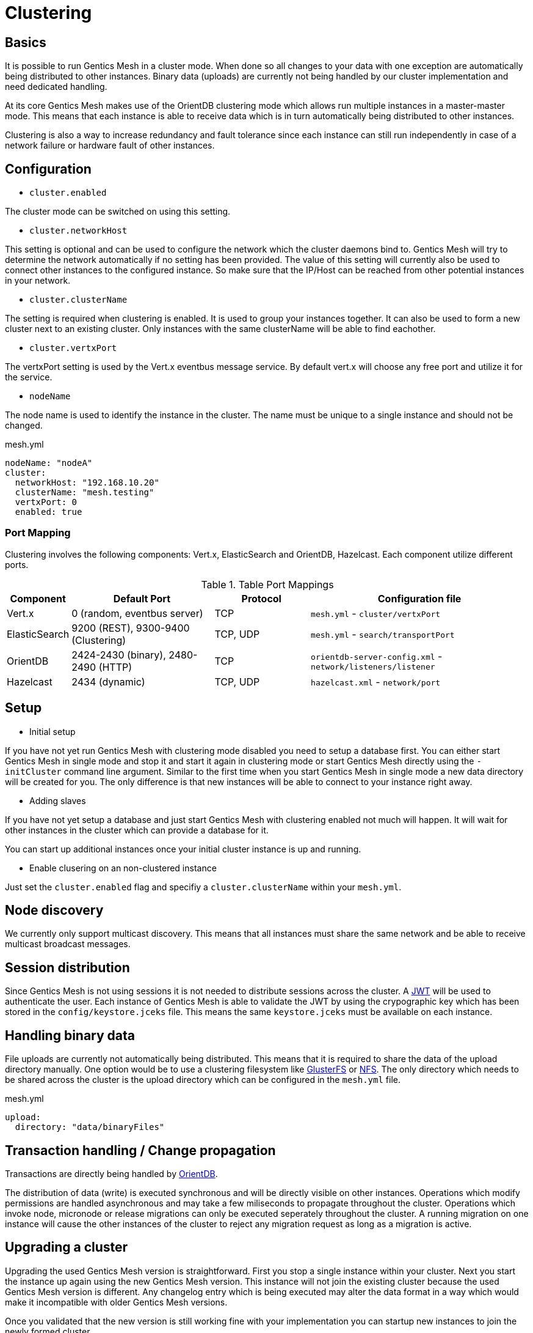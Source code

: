 = Clustering

== Basics

It is possible to run Gentics Mesh in a cluster mode. 
When done so all changes to your data with one exception are automatically being distributed to other instances. 
Binary data (uploads) are currently not being handled by our cluster implementation and need dedicated handling.

At its core Gentics Mesh makes use of the OrientDB clustering mode which allows run multiple instances in a master-master mode.
This means that each instance is able to receive data which is in turn automatically being distributed to other instances.

Clustering is also a way to increase redundancy and fault tolerance since each instance can still run independently in case of a network failure or hardware fault of other instances.

== Configuration

* `cluster.enabled`

The cluster mode can be switched on using this setting. 

* `cluster.networkHost`

This setting is optional and can be used to configure the network which the cluster daemons bind to.
Gentics Mesh will try to determine the network automatically if no setting has been provided. The value of this setting will currently also be used to connect other instances to the configured instance. 
So make sure that the IP/Host can be reached from other potential instances in your network.

*  `cluster.clusterName`

The setting is required when clustering is enabled. It is used to group your instances together. It can also be used to form a new cluster next to an existing cluster. Only instances with the same clusterName will be able to find eachother.

* `cluster.vertxPort`

The vertxPort setting is used by the Vert.x eventbus message service. By default vert.x will choose any free port and utilize it for the service.

* `nodeName`

The node name is used to identify the instance in the cluster. The name must be unique to a single instance and should not be changed.


.mesh.yml
[source,yaml]
----
nodeName: "nodeA"
cluster:
  networkHost: "192.168.10.20"
  clusterName: "mesh.testing"
  vertxPort: 0
  enabled: true
----

=== Port Mapping

Clustering involves the following components: Vert.x, ElasticSearch and OrientDB, Hazelcast. Each component utilize different ports.

.Table Port Mappings
[options="header",cols="5%,30%,20%,45%"]
|===
|Component | Default Port |Protocol | Configuration file

| Vert.x
| 0  (random, eventbus server)
| TCP
| `mesh.yml` - `cluster/vertxPort`

|ElasticSearch
|9200 (REST), 9300-9400 (Clustering)
|TCP, UDP
| `mesh.yml` - `search/transportPort`

|OrientDB
|2424-2430 (binary), 2480-2490 (HTTP)
|TCP
| `orientdb-server-config.xml` - `network/listeners/listener`

| Hazelcast
| 2434 (dynamic)
| TCP, UDP
| `hazelcast.xml` - `network/port`

|===


== Setup

* Initial setup

If you have not yet run Gentics Mesh with clustering mode disabled you need to setup a database first. You can either start Gentics Mesh in single mode and stop it and start it again in clustering mode or start Gentics Mesh directly using the `-initCluster` command line argument.
Similar to the first time when you start Gentics Mesh in single mode a new data directory will be created for you. The only difference is that new instances will be able to connect to your instance right away.

* Adding slaves

If you have not yet setup a database and just start Gentics Mesh with clustering enabled not much will happen. It will wait for other instances in the cluster which can provide a database for it.

You can start up additional instances once your initial cluster instance is up and running.

* Enable clusering on an non-clustered instance

Just set the `cluster.enabled` flag and specifiy a `cluster.clusterName` within your `mesh.yml`.

== Node discovery

We currently only support multicast discovery.
This means that all instances must share the same network and be able to receive multicast broadcast messages.

== Session distribution

Since Gentics Mesh is not using sessions it is not needed to distribute sessions across the cluster. A link:https://jwt.io/introduction/[JWT] will be used to authenticate the user. 
Each instance of Gentics Mesh is able to validate the JWT by using the crypographic key which has been stored in the `config/keystore.jceks` file. This means the same `keystore.jceks` must be available on each instance.

== Handling binary data

File uploads are currently not automatically being distributed. This means that it is required to share the data of the upload directory manually.
One option would be to use a clustering filesystem like link:https://en.wikipedia.org/wiki/GlusterFS[GlusterFS] or link:https://en.wikipedia.org/wiki/Network_File_System[NFS].
The only directory which needs to be shared across the cluster is the upload directory which can be configured in the `mesh.yml` file.

.mesh.yml
[source,yaml]
----
upload:
  directory: "data/binaryFiles"
----

== Transaction handling / Change propagation

Transactions are directly being handled by link:http://orientdb.com/docs/2.2.x/Transactions.html[OrientDB].

The distribution of data (write) is executed synchronous and will be directly visible on other instances. 
Operations which modify permissions are handled asynchronous and may take a few miliseconds to propagate throughout the cluster.
Operations which invoke node, micronode or release migrations can only be executed seperately throughout the cluster. 
A running migration on one instance will cause the other instances of the cluster to reject any migration request as long as a migration is active.

== Upgrading a cluster

Upgrading the used Gentics Mesh version is straightforward. First you stop a single instance within your cluster. Next you start the instance up again using the new Gentics Mesh version.
This instance will not join the existing cluster because the used Gentics Mesh version is different. Any changelog entry which is being executed may alter the data format in a way which would make it incompatible with older Gentics Mesh versions.

Once you validated that the new version is still working fine with your implementation you can startup new instances to join the newly formed cluster.

NOTE: Make sure that the new instances are not reusing the data directory from the old instance.

You can rollback at any time by just removing the newly formed cluster instances. This is also very useful if you just want to quickly test a new version before upgrading the whole cluster.

== AWS / GCE / Kubernetes support

There is currently no build-in support for these platforms.

== FAQ

[qanda]
What happens if my initial instances crashes?::
The cluster automatically realigns itself and operation can continue normally.

Can I add new instances at any time?::
Yes. New instances can be added at any time.

Are my changes directly visible on other instances?::
The replication handles this as fast as the network allows but by default replication is happening synchronous to fullfill the `writeQuorum` and asynchronous once the quorum has been satisfied.
which means that it could take a few moments until your changes are propagated throughout the cluster.
This behaviour is configureable via the OrientDB `writeQuorum` setting. Take a look at the link:https://orientdb.com/docs/2.2/Distributed-Configuration.html[OrientDB distributed configuration] if you want to know more.
Our tests currently only cover the `writeQuorum` and `readQuorum` of *1*.

What happens if the network between my instances fails?::
The instances will continue to operate normally but will no longer be able to see each other's changes.
Once the network issue is resolved the instances will update themself and resume normal operation.

I want to use a load balancer to distribute load across my instances. Do I need to handle sticky sessions?::
Gentics Mesh does not use sessions. Instead a stateless JWT mechanism is used. This means you can direct your traffic to any of clustered instances. No need to setup something special.

Can I use sharding to split up my data across multiple data centers?::
No. Sharding is not supported but you are still able to span a cluster across multiple datacenters.

Can I split a single cluster into one or more clusters?::
Yes. This can be done by starting a new cluster using a different `cluster.clusterName` setting within the `mesh.yml` file.

== Monitoring

The `/api/v1/admin/cluster/status` endpoint can be used to retrieve information about the cluster topology and status of instances within the cluster.

Additionally it is possible to access the JMX beans of OrientDB and ElasticSearch.

== Limitations

* Binary data (uploads) are currently not automatically being distributed to other nodes.
  You may use a clustering filesystem or NFS to share this data.
* All cluster instances must use the same Gentics Mesh version.
  Checks have been added to prevent instances from joining a cluster if the Gentics Mesh version does not match up. 
* It is currently not possible to configure network bind host and different network host announce host.
  The node must currently bind to the same network which is also used to connect to the host.

